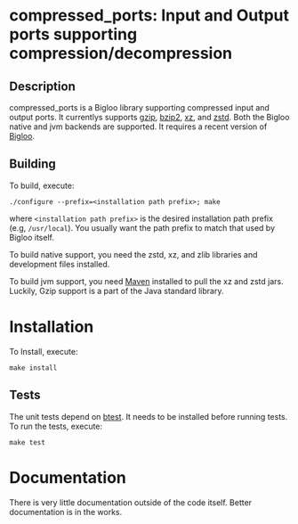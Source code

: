 #+options: ^:nil 
* compressed_ports: Input and Output ports supporting compression/decompression

** Description
  compressed_ports is a Bigloo library supporting compressed input and
  output ports. It currentlys supports [[https://www.gnu.org/software/gzip/][gzip]], [[https://sourceware.org/bzip2/][bzip2]], [[https://tukaani.org/xz/][xz]], and [[https://github.com/facebook/zstd][zstd]]. Both the
  Bigloo native and jvm backends are supported. It requires a recent
  version of [[https://github.com/manuel-serrano/bigloo][Bigloo]].

** Building
  To build, execute:

  #+begin_src shell
  ./configure --prefix=<installation path prefix>; make
#+end_src 

  where =<installation path prefix>= is the desired installation path
  prefix (e.g, =/usr/local=). You usually want the path prefix to match
  that used by Bigloo itself.

  To build native support, you need the zstd, xz, and zlib
  libraries and development files installed.
  
  To build jvm support, you need [[https://maven.apache.org/][Maven]] installed to pull the xz and
  zstd jars. Luckily, Gzip support is a part of the Java standard
  library.
  
* Installation
  To Install, execute:

  #+begin_src shell
  make install 
#+end_src 


** Tests
The unit tests depend on [[https://github.com/donaldsonjw/btest][btest]]. It needs to be installed before
running tests. 
To run the tests, execute:

  #+begin_src shell
  make test
#+end_src


* Documentation
  There is very little documentation outside of the code
  itself. Better documentation is in the works. 
